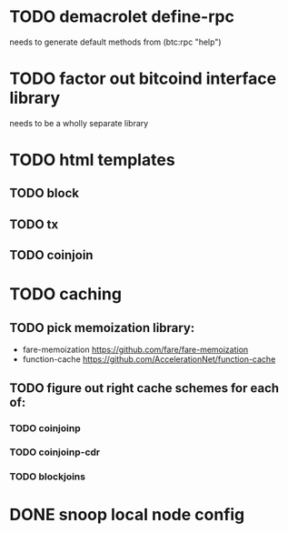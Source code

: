 * TODO demacrolet define-rpc
needs to generate default methods from (btc:rpc "help")
* TODO factor out bitcoind interface library
needs to be a wholly separate library
* TODO html templates
** TODO block
** TODO tx
** TODO coinjoin
* TODO caching
** TODO pick memoization library:
+ fare-memoization https://github.com/fare/fare-memoization
+ function-cache https://github.com/AccelerationNet/function-cache
** TODO figure out right cache schemes for each of:
*** TODO coinjoinp
*** TODO coinjoinp-cdr
*** TODO blockjoins
* DONE snoop local node config
